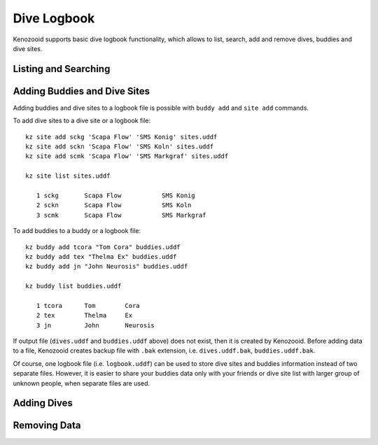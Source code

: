 Dive Logbook
============
Kenozooid supports basic dive logbook functionality, which allows to list,
search, add and remove dives, buddies and dive sites.

.. _logbook-ls:

Listing and Searching
---------------------

Adding Buddies and Dive Sites
-----------------------------
Adding buddies and dive sites to a logbook file is possible with ``buddy add``
and ``site add`` commands.

To add dive sites to a dive site or a logbook file::

    kz site add sckg 'Scapa Flow' 'SMS Konig' sites.uddf
    kz site add sckn 'Scapa Flow' 'SMS Koln' sites.uddf
    kz site add scmk 'Scapa Flow' 'SMS Markgraf' sites.uddf

    kz site list sites.uddf

       1 sckg       Scapa Flow           SMS Konig   
       2 sckn       Scapa Flow           SMS Koln    
       3 scmk       Scapa Flow           SMS Markgraf

To add buddies to a buddy or a logbook file::

    kz buddy add tcora "Tom Cora" buddies.uddf
    kz buddy add tex "Thelma Ex" buddies.uddf 
    kz buddy add jn "John Neurosis" buddies.uddf

    kz buddy list buddies.uddf                  

       1 tcora      Tom        Cora                  
       2 tex        Thelma     Ex                    
       3 jn         John       Neurosis       

If output file (``dives.uddf`` and ``buddies.uddf`` above) does not exist, then
it is created by Kenozooid. Before adding data to a file, Kenozooid creates
backup file with ``.bak`` extension, i.e. ``dives.uddf.bak``, ``buddies.uddf.bak``.

Of course, one logbook file (i.e. ``logbook.uddf``) can be used to store dive
sites and buddies information instead of two separate files. However, it is
easier to share your buddies data only with your friends or dive site list with
larger group of unknown people, when separate files are used.

Adding Dives
------------
.. basic data vs. profile data

Removing Data
-------------

.. vim: sw=4:et:ai
